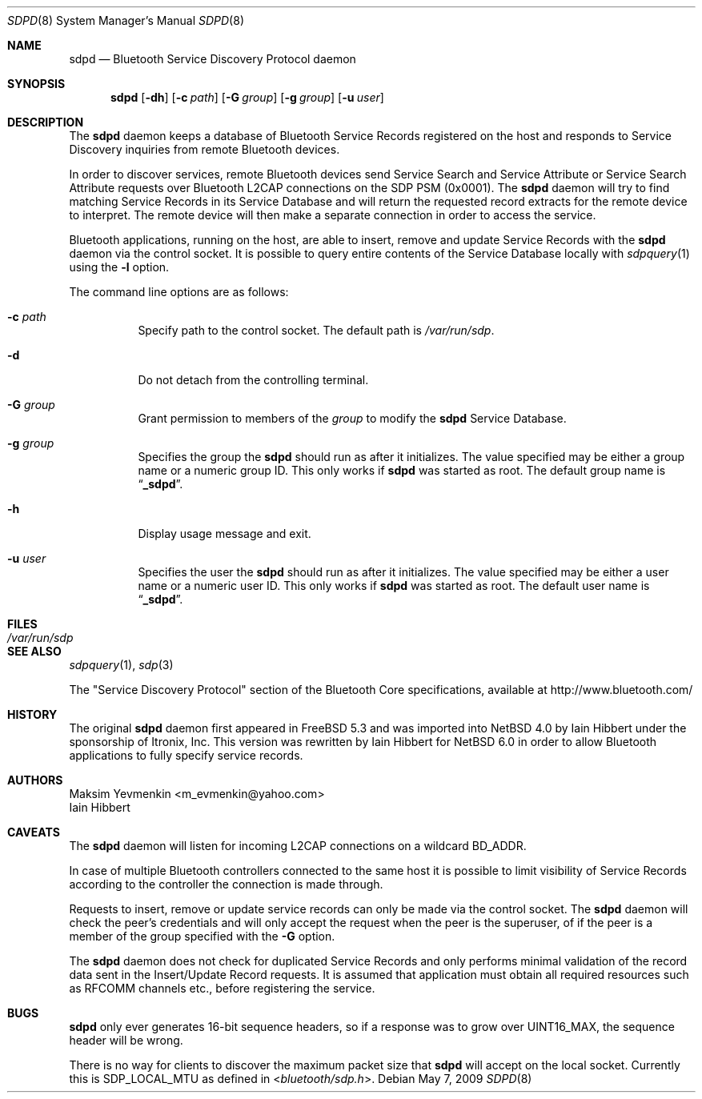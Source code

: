 .\" $NetBSD: sdpd.8,v 1.8.6.1 2012/04/17 00:09:53 yamt Exp $
.\"
.\" Copyright (c) 2009 The NetBSD Foundation, Inc.
.\" Copyright (c) 2004 Maksim Yevmenkin <m_evmenkin@yahoo.com>
.\" All rights reserved.
.\"
.\" Redistribution and use in source and binary forms, with or without
.\" modification, are permitted provided that the following conditions
.\" are met:
.\" 1. Redistributions of source code must retain the above copyright
.\"    notice, this list of conditions and the following disclaimer.
.\" 2. Redistributions in binary form must reproduce the above copyright
.\"    notice, this list of conditions and the following disclaimer in the
.\"    documentation and/or other materials provided with the distribution.
.\"
.\" THIS SOFTWARE IS PROVIDED BY THE AUTHOR AND CONTRIBUTORS ``AS IS'' AND
.\" ANY EXPRESS OR IMPLIED WARRANTIES, INCLUDING, BUT NOT LIMITED TO, THE
.\" IMPLIED WARRANTIES OF MERCHANTABILITY AND FITNESS FOR A PARTICULAR PURPOSE
.\" ARE DISCLAIMED. IN NO EVENT SHALL THE AUTHOR OR CONTRIBUTORS BE LIABLE
.\" FOR ANY DIRECT, INDIRECT, INCIDENTAL, SPECIAL, EXEMPLARY, OR CONSEQUENTIAL
.\" DAMAGES (INCLUDING, BUT NOT LIMITED TO, PROCUREMENT OF SUBSTITUTE GOODS
.\" OR SERVICES; LOSS OF USE, DATA, OR PROFITS; OR BUSINESS INTERRUPTION)
.\" HOWEVER CAUSED AND ON ANY THEORY OF LIABILITY, WHETHER IN CONTRACT, STRICT
.\" LIABILITY, OR TORT (INCLUDING NEGLIGENCE OR OTHERWISE) ARISING IN ANY WAY
.\" OUT OF THE USE OF THIS SOFTWARE, EVEN IF ADVISED OF THE POSSIBILITY OF
.\" SUCH DAMAGE.
.\"
.\" $FreeBSD: src/usr.sbin/bluetooth/sdpd/sdpd.8,v 1.5 2005/12/06 17:56:36 emax Exp $
.\"
.Dd May 7, 2009
.Dt SDPD 8
.Os
.Sh NAME
.Nm sdpd
.Nd Bluetooth Service Discovery Protocol daemon
.Sh SYNOPSIS
.Nm
.Op Fl dh
.Op Fl c Ar path
.Op Fl G Ar group
.Op Fl g Ar group
.Op Fl u Ar user
.Sh DESCRIPTION
The
.Nm
daemon keeps a database of Bluetooth Service Records registered on
the host and responds to Service Discovery inquiries from remote
Bluetooth devices.
.Pp
In order to discover services, remote Bluetooth devices send Service
Search and Service Attribute or Service Search Attribute requests over
Bluetooth L2CAP connections on the SDP PSM (0x0001).
The
.Nm
daemon will try to find matching Service Records in its Service Database
and will return the requested record extracts for the remote device to
interpret.
The remote device will then make a separate connection in order to
access the service.
.Pp
Bluetooth applications, running on the host, are able to insert, remove
and update Service Records with the
.Nm
daemon via the control socket.
It is possible to query entire contents of the Service Database locally with
.Xr sdpquery 1
using the
.Fl l
option.
.Pp
The command line options are as follows:
.Bl -tag -width indent
.It Fl c Ar path
Specify path to the control socket.
The default path is
.Pa /var/run/sdp .
.It Fl d
Do not detach from the controlling terminal.
.It Fl G Ar group
Grant permission to members of the
.Ar group
to modify the
.Nm
Service Database.
.It Fl g Ar group
Specifies the group the
.Nm
should run as after it initializes.
The value specified may be either a group name or a numeric group ID.
This only works if
.Nm
was started as root.
The default group name is
.Dq Li _sdpd .
.It Fl h
Display usage message and exit.
.It Fl u Ar user
Specifies the user the
.Nm
should run as after it initializes.
The value specified may be either a user name or a numeric user ID.
This only works if
.Nm
was started as root.
The default user name is
.Dq Li _sdpd .
.El
.Sh FILES
.Bl -tag -width ".Pa /var/run/sdp" -compact
.It Pa /var/run/sdp
.El
.Sh SEE ALSO
.Xr sdpquery 1 ,
.Xr sdp 3
.Pp
The
.Qq Service Discovery Protocol
section of the Bluetooth Core specifications, available at
.Lk http://www.bluetooth.com/
.Sh HISTORY
The original
.Nm
daemon first appeared in
.Fx 5.3
and was imported into
.Nx 4.0
by
.An Iain Hibbert
under the sponsorship of
.An Itronix, Inc.
This version was rewritten by
.An Iain Hibbert
for
.Nx 6.0
in order to allow Bluetooth applications to fully specify
service records.
.Sh AUTHORS
.An Maksim Yevmenkin Aq m_evmenkin@yahoo.com
.An Iain Hibbert
.Sh CAVEATS
The
.Nm
daemon
will listen for incoming L2CAP connections on a wildcard BD_ADDR.
.Pp
In case of multiple Bluetooth controllers connected to the same host
it is possible to limit visibility of Service Records according to
the controller the connection is made through.
.Pp
Requests to insert, remove or update service records can only be made
via the control socket.
The
.Nm
daemon will check the peer's credentials and will only accept the request
when the peer is the superuser, of if the peer is a member of the group
specified with the
.Fl G
option.
.Pp
The
.Nm
daemon does not check for duplicated Service Records and only
performs minimal validation of the record data sent in the Insert/Update
Record requests.
It is assumed that application must obtain all required resources such
as RFCOMM channels etc., before registering the service.
.Sh BUGS
.Nm
only ever generates 16-bit sequence headers, so if a response was
to grow over
.Dv UINT16_MAX ,
the sequence header will be wrong.
.Pp
There is no way for clients to discover the maximum packet size that
.Nm
will accept on the local socket.
Currently this is
.Dv SDP_LOCAL_MTU
as defined in
.In bluetooth/sdp.h .
